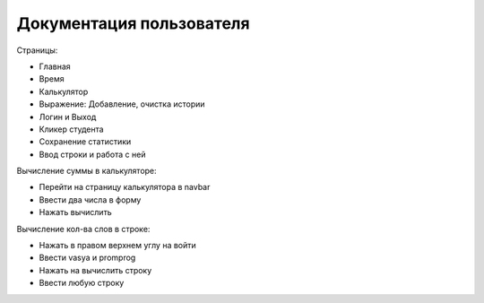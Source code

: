 Документация пользователя
========================

Страницы:

* Главная

* Время

* Калькулятор

* Выражение: Добавление, очистка истории

* Логин и Выход

* Кликер студента

* Cохранение статистики

* Ввод строки и работа с ней

Вычисление суммы в калькуляторе:

* Перейти на страницу калькулятора в navbar

* Ввести два числа в форму

* Нажать вычислить

Вычисление кол-ва слов в строке:

* Нажать в правом верхнем углу на войти

* Ввести vasya и promprog

* Нажать на вычислить строку

* Ввести любую строку